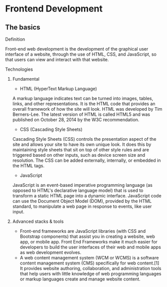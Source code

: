 * Frontend Development
** The basics
**** Definition
Front-end web development is the development of the graphical user interface of a website, through the use of HTML, CSS, and JavaScript, so that users can view and interact with that website.

**** Technologies
***** Fundamental
- HTML (HyperText Markup Language)
A markup language indicates text can be turned into images, tables, links, and other representations. It is the HTML code that provides an overall framework of how the site will look. HTML was developed by Tim Berners-Lee. The latest version of HTML is called HTML5 and was published on October 28, 2014 by the W3C recommendation.

- CSS (Cascading Style Sheets)
Cascading Style Sheets (CSS) controls the presentation aspect of the site and allows your site to have its own unique look. It does this by maintaining style sheets that sit on top of other style rules and are triggered based on other inputs, such as device screen size and resolution. The CSS can be added externally, internally, or embedded in the HTML tags.

- JavaScript
JavaScript is an event-based imperative programming language (as opposed to HTML's declarative language model) that is used to transform a static HTML page into a dynamic interface. JavaScript code can use the Document Object Model (DOM), provided by the HTML standard, to manipulate a web page in response to events, like user input.

***** Advanced stacks & tools
- Front-end frameworks are JavaScript libraries (with CSS and Bootstrap components) that assist you in creating a website, web app, or mobile app. Front End Frameworks make it much easier for developers to build the user interfaces of their web and mobile apps as web development evolves.
- A web content management system (WCM or WCMS) is a software content management system (CMS) specifically for web content.[1] It provides website authoring, collaboration, and administration tools that help users with little knowledge of web programming languages or markup languages create and manage website content.
